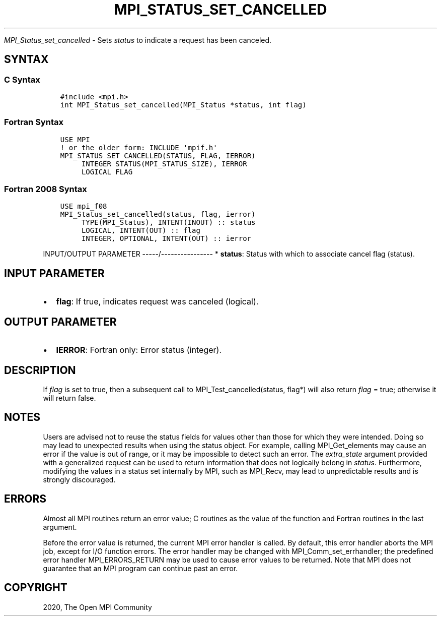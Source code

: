.\" Man page generated from reStructuredText.
.
.TH "MPI_STATUS_SET_CANCELLED" "3" "Jan 11, 2022" "" "Open MPI"
.
.nr rst2man-indent-level 0
.
.de1 rstReportMargin
\\$1 \\n[an-margin]
level \\n[rst2man-indent-level]
level margin: \\n[rst2man-indent\\n[rst2man-indent-level]]
-
\\n[rst2man-indent0]
\\n[rst2man-indent1]
\\n[rst2man-indent2]
..
.de1 INDENT
.\" .rstReportMargin pre:
. RS \\$1
. nr rst2man-indent\\n[rst2man-indent-level] \\n[an-margin]
. nr rst2man-indent-level +1
.\" .rstReportMargin post:
..
.de UNINDENT
. RE
.\" indent \\n[an-margin]
.\" old: \\n[rst2man-indent\\n[rst2man-indent-level]]
.nr rst2man-indent-level -1
.\" new: \\n[rst2man-indent\\n[rst2man-indent-level]]
.in \\n[rst2man-indent\\n[rst2man-indent-level]]u
..
.sp
\fI\%MPI_Status_set_cancelled\fP \- Sets \fIstatus\fP to indicate a request has
been canceled.
.SH SYNTAX
.SS C Syntax
.INDENT 0.0
.INDENT 3.5
.sp
.nf
.ft C
#include <mpi.h>
int MPI_Status_set_cancelled(MPI_Status *status, int flag)
.ft P
.fi
.UNINDENT
.UNINDENT
.SS Fortran Syntax
.INDENT 0.0
.INDENT 3.5
.sp
.nf
.ft C
USE MPI
! or the older form: INCLUDE \(aqmpif.h\(aq
MPI_STATUS_SET_CANCELLED(STATUS, FLAG, IERROR)
     INTEGER STATUS(MPI_STATUS_SIZE), IERROR
     LOGICAL FLAG
.ft P
.fi
.UNINDENT
.UNINDENT
.SS Fortran 2008 Syntax
.INDENT 0.0
.INDENT 3.5
.sp
.nf
.ft C
USE mpi_f08
MPI_Status_set_cancelled(status, flag, ierror)
     TYPE(MPI_Status), INTENT(INOUT) :: status
     LOGICAL, INTENT(OUT) :: flag
     INTEGER, OPTIONAL, INTENT(OUT) :: ierror
.ft P
.fi
.UNINDENT
.UNINDENT
.sp
INPUT/OUTPUT PARAMETER
\-\-\-\-\-/\-\-\-\-\-\-\-\-\-\-\-\-\-\-\-\-
* \fBstatus\fP: Status with which to associate cancel flag (status).
.SH INPUT PARAMETER
.INDENT 0.0
.IP \(bu 2
\fBflag\fP: If true, indicates request was canceled (logical).
.UNINDENT
.SH OUTPUT PARAMETER
.INDENT 0.0
.IP \(bu 2
\fBIERROR\fP: Fortran only: Error status (integer).
.UNINDENT
.SH DESCRIPTION
.sp
If \fIflag\fP is set to true, then a subsequent call to
MPI_Test_cancelled(status, flag*) will also return \fIflag\fP = true;
otherwise it will return false.
.SH NOTES
.sp
Users are advised not to reuse the status fields for values other than
those for which they were intended. Doing so may lead to unexpected
results when using the status object. For example, calling
MPI_Get_elements may cause an error if the value is out of range, or it
may be impossible to detect such an error. The \fIextra_state\fP argument
provided with a generalized request can be used to return information
that does not logically belong in \fIstatus\fP\&. Furthermore, modifying the
values in a status set internally by MPI, such as MPI_Recv, may lead to
unpredictable results and is strongly discouraged.
.SH ERRORS
.sp
Almost all MPI routines return an error value; C routines as the value
of the function and Fortran routines in the last argument.
.sp
Before the error value is returned, the current MPI error handler is
called. By default, this error handler aborts the MPI job, except for
I/O function errors. The error handler may be changed with
MPI_Comm_set_errhandler; the predefined error handler MPI_ERRORS_RETURN
may be used to cause error values to be returned. Note that MPI does not
guarantee that an MPI program can continue past an error.
.SH COPYRIGHT
2020, The Open MPI Community
.\" Generated by docutils manpage writer.
.
